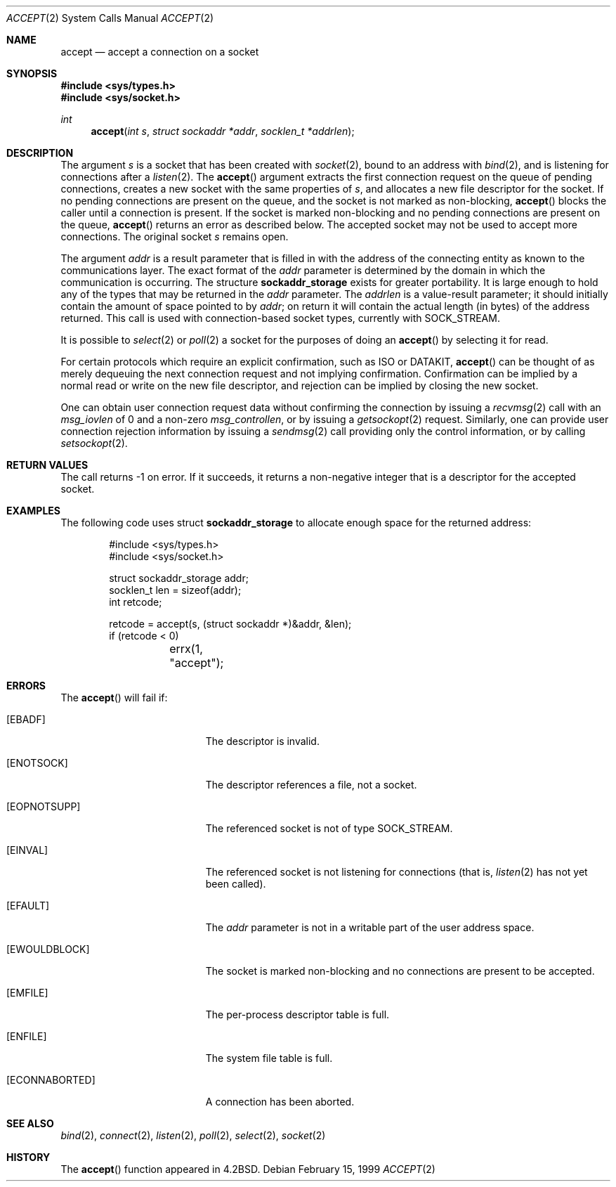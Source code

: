 .\"	$OpenBSD: accept.2,v 1.17 2004/12/31 18:34:32 matthieu Exp $
.\"	$NetBSD: accept.2,v 1.7 1996/01/31 20:14:42 mycroft Exp $
.\"
.\" Copyright (c) 1983, 1990, 1991, 1993
.\"	The Regents of the University of California.  All rights reserved.
.\"
.\" Redistribution and use in source and binary forms, with or without
.\" modification, are permitted provided that the following conditions
.\" are met:
.\" 1. Redistributions of source code must retain the above copyright
.\"    notice, this list of conditions and the following disclaimer.
.\" 2. Redistributions in binary form must reproduce the above copyright
.\"    notice, this list of conditions and the following disclaimer in the
.\"    documentation and/or other materials provided with the distribution.
.\" 3. Neither the name of the University nor the names of its contributors
.\"    may be used to endorse or promote products derived from this software
.\"    without specific prior written permission.
.\"
.\" THIS SOFTWARE IS PROVIDED BY THE REGENTS AND CONTRIBUTORS ``AS IS'' AND
.\" ANY EXPRESS OR IMPLIED WARRANTIES, INCLUDING, BUT NOT LIMITED TO, THE
.\" IMPLIED WARRANTIES OF MERCHANTABILITY AND FITNESS FOR A PARTICULAR PURPOSE
.\" ARE DISCLAIMED.  IN NO EVENT SHALL THE REGENTS OR CONTRIBUTORS BE LIABLE
.\" FOR ANY DIRECT, INDIRECT, INCIDENTAL, SPECIAL, EXEMPLARY, OR CONSEQUENTIAL
.\" DAMAGES (INCLUDING, BUT NOT LIMITED TO, PROCUREMENT OF SUBSTITUTE GOODS
.\" OR SERVICES; LOSS OF USE, DATA, OR PROFITS; OR BUSINESS INTERRUPTION)
.\" HOWEVER CAUSED AND ON ANY THEORY OF LIABILITY, WHETHER IN CONTRACT, STRICT
.\" LIABILITY, OR TORT (INCLUDING NEGLIGENCE OR OTHERWISE) ARISING IN ANY WAY
.\" OUT OF THE USE OF THIS SOFTWARE, EVEN IF ADVISED OF THE POSSIBILITY OF
.\" SUCH DAMAGE.
.\"
.\"     @(#)accept.2	8.2 (Berkeley) 12/11/93
.\"
.Dd February 15, 1999
.Dt ACCEPT 2
.Os
.Sh NAME
.Nm accept
.Nd accept a connection on a socket
.Sh SYNOPSIS
.Fd #include <sys/types.h>
.Fd #include <sys/socket.h>
.Ft int
.Fn accept "int s" "struct sockaddr *addr" "socklen_t *addrlen"
.Sh DESCRIPTION
The argument
.Fa s
is a socket that has been created with
.Xr socket 2 ,
bound to an address with
.Xr bind 2 ,
and is listening for connections after a
.Xr listen 2 .
The
.Fn accept
argument extracts the first connection request on the queue of pending
connections, creates a new socket with the same properties of
.Fa s ,
and allocates a new file descriptor for the socket.
If no pending connections are present on the queue,
and the socket is not marked as non-blocking,
.Fn accept
blocks the caller until a connection is present.
If the socket is marked non-blocking and no pending
connections are present on the queue,
.Fn accept
returns an error as described below.
The accepted socket may not be used to accept more connections.
The original socket
.Fa s
remains open.
.Pp
The argument
.Fa addr
is a result parameter that is filled in with the address of the connecting
entity as known to the communications layer.
The exact format of the
.Fa addr
parameter is determined by the domain in which the communication
is occurring.
The structure
.Li sockaddr_storage
exists for greater portability.
It is large enough to hold any of the types that may be returned in the
.Fa addr
parameter.
The
.Fa addrlen
is a value-result parameter; it should initially contain the
amount of space pointed to by
.Fa addr ;
on return it will contain the actual length (in bytes) of the
address returned.
This call is used with connection-based socket types, currently with
.Dv SOCK_STREAM .
.Pp
It is possible to
.Xr select 2
or
.Xr poll 2
a socket for the purposes of doing an
.Fn accept
by selecting it for read.
.Pp
For certain protocols which require an explicit confirmation, such as
.Tn ISO
or
.Tn DATAKIT ,
.Fn accept
can be thought of as merely dequeuing the next connection
request and not implying confirmation.
Confirmation can be implied by a normal read or write on the new file
descriptor, and rejection can be implied by closing the new socket.
.Pp
One can obtain user connection request data without confirming
the connection by issuing a
.Xr recvmsg 2
call with an
.Fa msg_iovlen
of 0 and a non-zero
.Fa msg_controllen ,
or by issuing a
.Xr getsockopt 2
request.
Similarly, one can provide user connection rejection information
by issuing a
.Xr sendmsg 2
call providing only the control information, or by calling
.Xr setsockopt 2 .
.Sh RETURN VALUES
The call returns \-1 on error.
If it succeeds, it returns a non-negative integer that is a descriptor
for the accepted socket.
.Sh EXAMPLES
The following code uses struct
.Li sockaddr_storage
to allocate enough space for the returned address:
.Bd -literal -offset indent
#include <sys/types.h>
#include <sys/socket.h>

struct sockaddr_storage addr;
socklen_t len = sizeof(addr);
int retcode;

retcode = accept(s, (struct sockaddr *)&addr, &len);
if (retcode < 0)
	errx(1, "accept");
.Ed
.Sh ERRORS
The
.Fn accept
will fail if:
.Bl -tag -width Er
.It Bq Er EBADF
The descriptor is invalid.
.It Bq Er ENOTSOCK
The descriptor references a file, not a socket.
.It Bq Er EOPNOTSUPP
The referenced socket is not of type
.Dv SOCK_STREAM .
.It Bq Er EINVAL
The referenced socket is not listening for connections (that is,
.Xr listen 2
has not yet been called).
.It Bq Er EFAULT
The
.Fa addr
parameter is not in a writable part of the user address space.
.It Bq Er EWOULDBLOCK
The socket is marked non-blocking and no connections
are present to be accepted.
.It Bq Er EMFILE
The per-process descriptor table is full.
.It Bq Er ENFILE
The system file table is full.
.It Bq Er ECONNABORTED
A connection has been aborted.
.El
.Sh SEE ALSO
.Xr bind 2 ,
.Xr connect 2 ,
.Xr listen 2 ,
.Xr poll 2 ,
.Xr select 2 ,
.Xr socket 2
.Sh HISTORY
The
.Fn accept
function appeared in
.Bx 4.2 .
